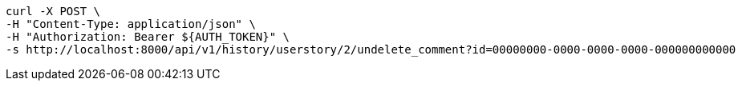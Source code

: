 [source,bash]
----
curl -X POST \
-H "Content-Type: application/json" \
-H "Authorization: Bearer ${AUTH_TOKEN}" \
-s http://localhost:8000/api/v1/history/userstory/2/undelete_comment?id=00000000-0000-0000-0000-000000000000
----
